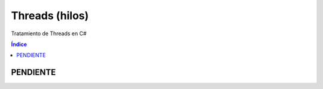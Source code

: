 Threads (hilos)
===============

.. image:: /logos/logo-csharp.png
    :scale: 80%
    :alt: Logo C#
    :align: center

.. |date| date:: 
.. |time| date:: %H:%M
 

Tratamiento de Threads en C#

.. contents:: Índice 
 
PENDIENTE 
#########